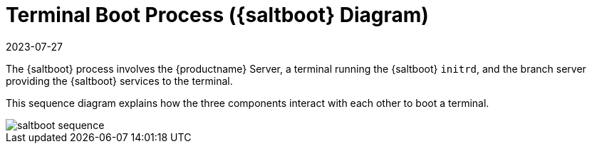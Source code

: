 [[retail.saltboot.diagram]]
= Terminal Boot Process ({saltboot} Diagram)
:description: The Saltboot process involves interactions between Server, a terminal running the Saltboot initrd, and the branch Server to boot a terminal efficiently.
:revdate: 2023-07-27
:page-revdate: {revdate}

The {saltboot} process involves the {productname} Server, a terminal running the {saltboot} ``initrd``, and the branch server providing the {saltboot} services to the terminal.

This sequence diagram explains how the three components interact with each other to boot a terminal.

image::saltboot-sequence.png[scaledwidth=80%]